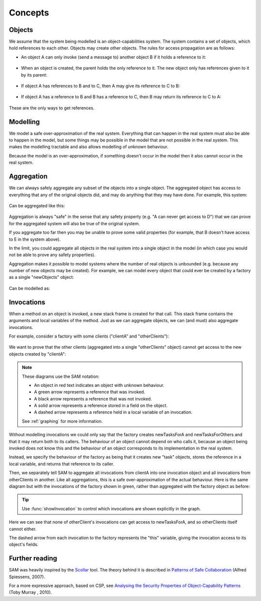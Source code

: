 .. _Concepts:

Concepts
========

Objects
-------
We assume that the system being modelled is an object-capabilities system. The system contains a set of objects, which hold references to each other.
Objects may create other objects. The rules for access propagation are as follows:

* An object A can only invoke (send a message to) another object B if it holds a reference to it:

    .. graphviz::

      digraph msg { rankdir=LR; A -> B [color=green,label="(calls)",fontcolor=green] }

* When an object is created, the parent holds the only reference to it. The new object only has references given to it by its parent:

    .. graphviz::

      digraph msg {
      	rankdir=LR;
        B[style=dashed];
      	A -> B [color=green,label="(creates)",fontcolor=green,style=dotted]
      }

* If object A has references to B and to C, then A may give its reference to C to B:

    .. graphviz::

       digraph msg { rankdir=LR; A -> B[color=green]; A -> C; B->C [style=dotted] }

* If object A has a reference to B and B has a reference to C, then B may return its reference to C to A:

    .. graphviz::

       digraph msg { rankdir=LR; A -> B[color=green]; B -> C; A->C [style=dotted] }

These are the only ways to get references.


Modelling
---------
We model a safe over-approximation of the real system. Everything that can happen in the real system must also be able to happen in the model, but some things may be
possible in the model that are not possible in the real system. This makes the modelling tractable and also allows modelling of unknown behaviour.

Because the model is an over-approximation, if something doesn't occur in the model then it also
cannot occur in the real system.

Aggregation
-----------
We can always safely aggregate any subset of the objects into a single object.
The aggregated object has access to everything that any of the original objects
did, and may do anything that they may have done. For example, this system:

    .. graphviz::

      digraph msg { rankdir=LR; A->B; A->C; B->D; C->E; }

Can be aggregated like this:

    .. graphviz::

      digraph msg { rankdir=LR; A->"B,C"; "B,C"->"D,E"; }

Aggregation is always "safe" in the sense that any safety property (e.g. "A can
never get access to D") that we can prove for the aggregated system will also
be true of the original system.

If you aggregate too far then you may be unable to prove some valid properties (for example,
that B doesn't have access to E in the system above).

In the limit, you could aggregate all objects in the real system into a single object
in the model (in which case you would not be able to prove any safety properties).

Aggregation makes it possible to model systems where the number of real objects is
unbounded (e.g. because any number of new objects may be created). For example,
we can model every object that could ever be created by a factory as a single
"newObjects" object:

  .. graphviz::

     digraph msg { rankdir=LR; edge[style=dotted];
     factory; node[style=dashed];
       factory->newObject1; factory->newObject2; factory->"...";
       "..."[shape=plaintext];
     }

Can be modelled as:

  .. graphviz::

     digraph msg { rankdir=LR; edge[style=dotted];
       factory; node[style=dashed];
       factory->newObjects;
     }

Invocations
-----------
When a method on an object is invoked, a new stack frame is created for that
call. This stack frame contains the arguments and local variables of the method.
Just as we can aggregate objects, we can (and must) also aggregate invocations.

For example, consider a factory with some clients ("clientA" and "otherClients"):

  .. graphviz::

     digraph msg {
       node[shape=plaintext];
       factory;
       node[fontcolor=red];
       clientA->factory;
       otherClients->factory;
     }

We want to prove that the other clients (aggregated into a single "otherClients" object)
cannot get access to the new objects created by "clientA":

  .. image:: _images/factory.png

.. note::
   These diagrams use the SAM notation:

   * An object in red text indicates an object with unknown behaviour.
   * A green arrow represents a reference that was invoked.
   * A black arrow represents a reference that was not invoked.
   * A solid arrow represents a reference stored in a field on the object.
   * A dashed arrow represents a reference held in a local variable of an invocation.

   See :ref:`graphing` for more information.

Without modelling invocations we could only say that the factory creates newTasksForA
and newTasksForOthers and that it may return both to its callers. The behaviour of an object
cannot depend on who calls it, because an object being invoked does not know this and the
behaviour of an object corresponds to its implementation in the real system.

Instead, we specify the behaviour of the factory as being that it creates new "task" objects,
stores the reference in a local variable, and returns that reference to its caller.

Then, we separately tell SAM to aggregate all invocations from clientA into one invocation object
and all invocations from otherClients in another. Like all aggregations, this is a safe
over-approximation of the actual behaviour. Here is the same diagram but with the invocations
of the factory shown in green, rather than aggregated with the factory object as before:

  .. image:: _images/factory-showing-invocations.png

.. tip:: Use :func:`showInvocation` to control which invocations are shown explicitly in the graph.

Here we can see that none of otherClient's invocations can get access to newTasksForA, and so
otherClients itself cannot either.

The dashed arrow from each invocation to the factory represents the "this" variable, giving
the invocation access to its object's fields.

Further reading
---------------
SAM was heavily inspired by the `Scollar <http://www.scoll.evoluware.eu/>`_ tool.
The theory behind it is described in `Patterns of Safe Collaboration
<http://www.evoluware.eu/fsp_thesis.pdf>`_ (Alfred Spiessens, 2007).

For a more expressive approach, based on CSP, see `Analysing the Security Properties
of Object-Capability Patterns
<http://www.comlab.ox.ac.uk/files/3080/thesis-FINAL-25-05-10.pdf>`_ (Toby
Murray , 2010).
